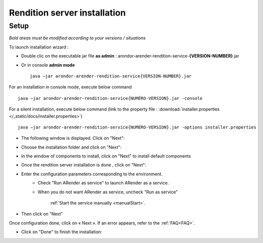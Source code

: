 -----------------------------
Rendition server installation
-----------------------------

Setup
=====

*Bold areas must be modified according to your versions / situations*

To launch installation wizard :

- Double clic on the executable jar file **as admin** : arondor-arender-rendition-service-**{VERSION-NUMBER}**.jar

- Or in console **admin mode** ::

    java –jar arondor-arender-rendition-service{VERSION-NUMBER}.jar

For an installation in console mode, execute below command ::

    java –jar arondor-arender-rendition-service{NUMÉRO-VERSION}.jar -console

For a silent installation, execute below command (link to the property file : :download:`installer.properties </_static/docs/installer.properties>`) ::

    java –jar arondor-arender-rendition-service{NUMÉRO-VERSION}.jar -options installer.properties

- The following window is displayed. Click on "Next":

.. image:: /_static/images/Welcome_highlighted.png
    :align: center

- Choose the installation folder and click on "Next":

.. image:: /_static/images/img2_highlighted.png
    :align: center

- In the window of components to install, click on "Next" to install default components

.. image:: /_static/images/img3_highlighted.png
    :align: center


- Once the rendition server installation is done , click on "Next":

.. image:: /_static/images/img4_highlighted.png
    :align: center

- Enter the configuration parameters corresponding to the environment.
    * Check "Run ARender as service" to launch ARender as a service.
    * When you do not want ARender as service, uncheck "Run as service"

         :ref:`Start the service manually <manualStart>`.


- Then click on "Next"

.. image:: /_static/images/img31_highlighted.png
    :align: center


Once configuration done, click on « Next ». If an error appears, refer to the :ref:`FAQ<FAQ>`.

.. image:: /_static/images/img6_highlighted.png
    :align: center

- Click on "Done" to finish the installation:

.. image:: /_static/images/img7_highlighted.png
    :align: center

